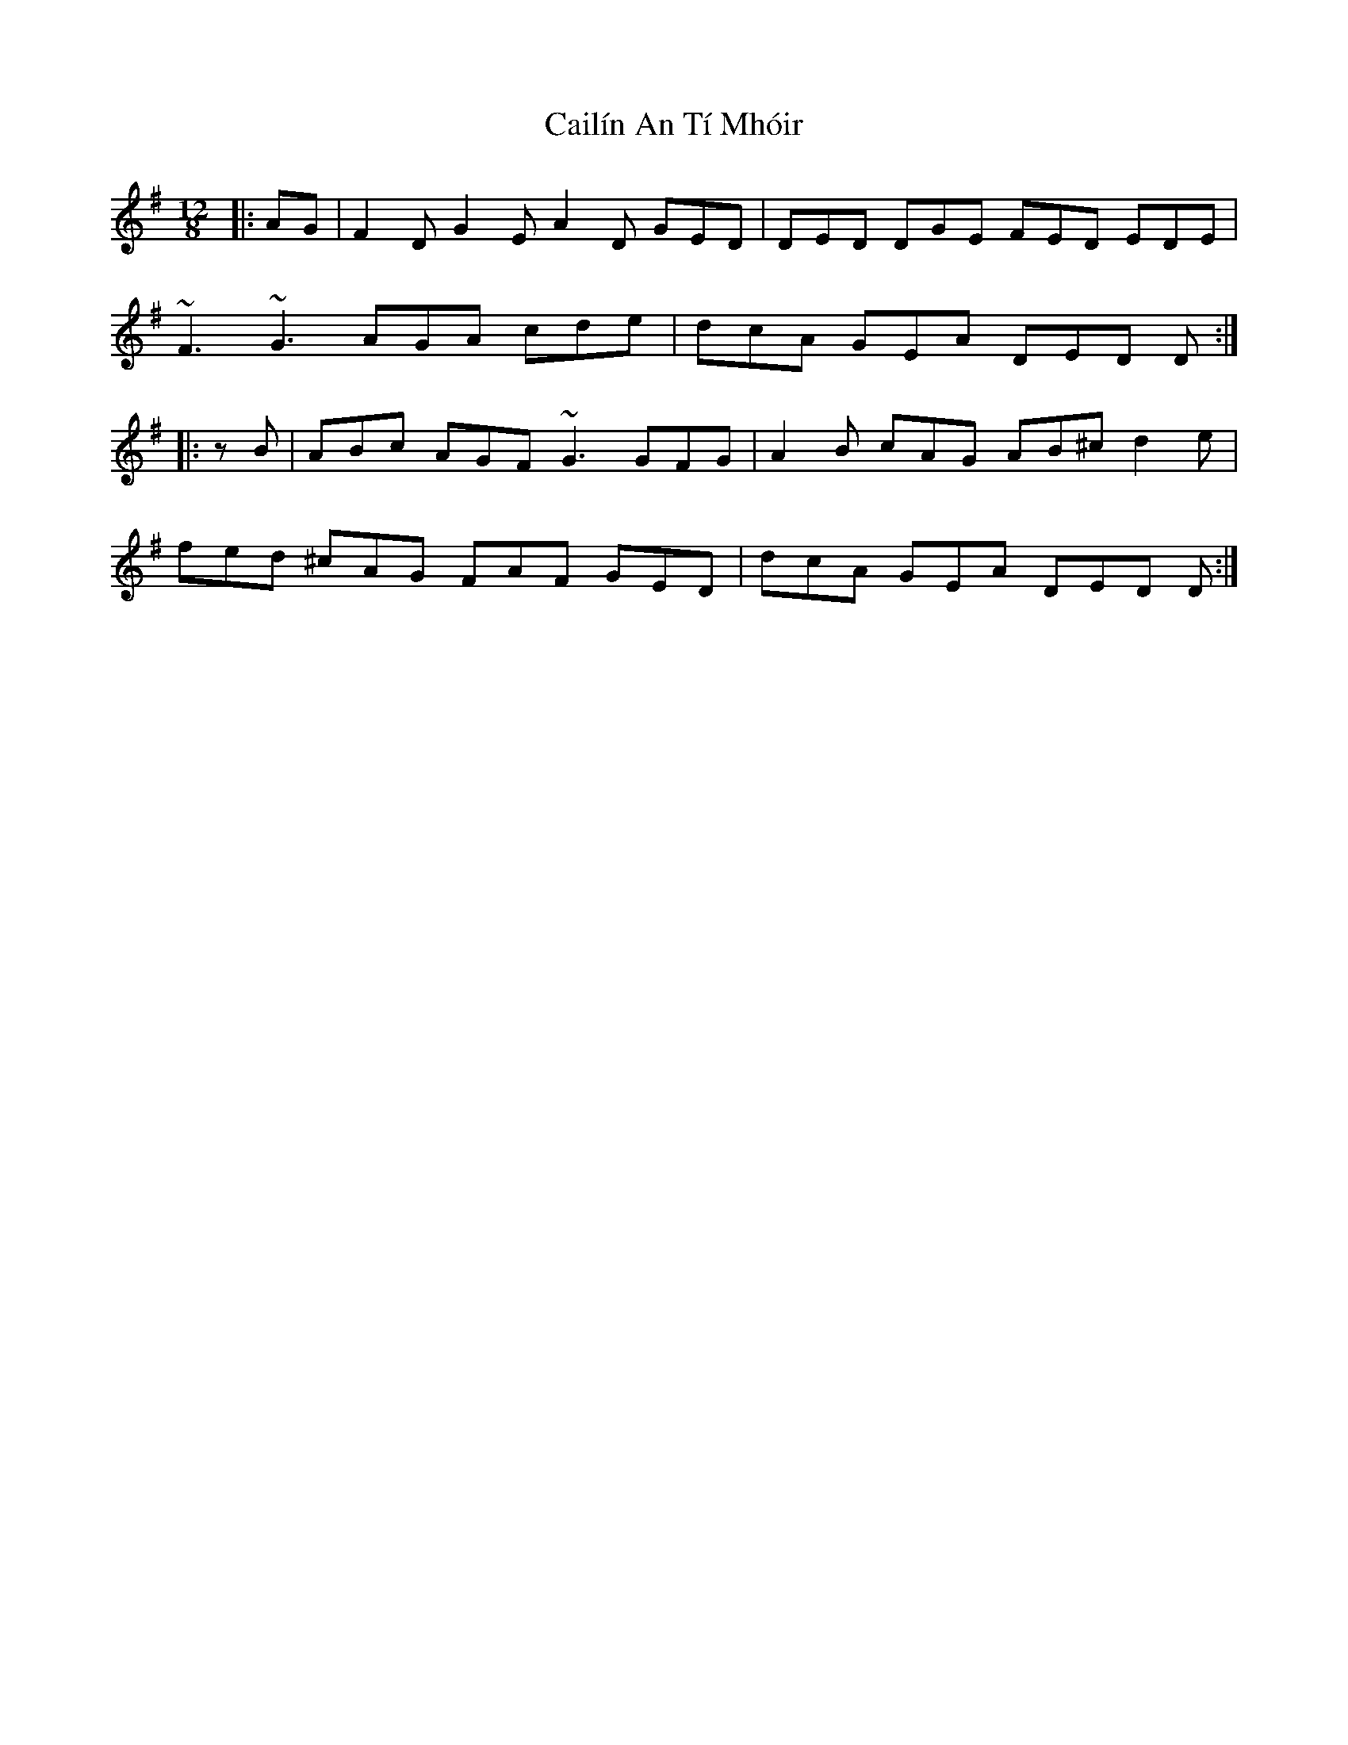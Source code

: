 X: 1
T: Cailín An Tí Mhóir
Z: gian marco
S: https://thesession.org/tunes/3886#setting3886
R: slide
M: 12/8
L: 1/8
K: Dmix
|:AG|F2D G2E A2D GED|DED DGE FED EDE|
~F3 ~G3 AGA cde|dcA GEA DED D:|
|:zB|ABc AGF ~G3 GFG|A2B cAG AB^c d2e|
fed ^cAG FAF GED|dcA GEA DED D:|
